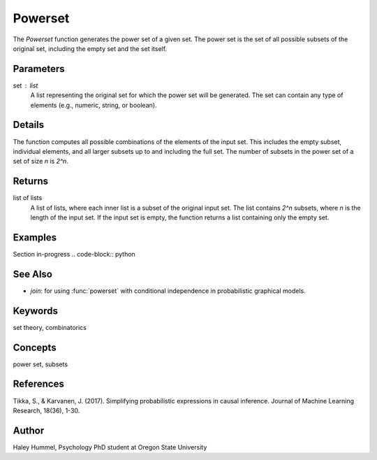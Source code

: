 Powerset
========

The `Powerset` function generates the power set of a given set. The power set is the set of all possible subsets of the original set, including the empty set and the set itself.

Parameters
----------
set : list
    A list representing the original set for which the power set will be generated. The set can contain any type of elements (e.g., numeric, string, or boolean).

Details
-------
The function computes all possible combinations of the elements of the input set. This includes the empty subset, individual elements, and all larger subsets up to and including the full set. The number of subsets in the power set of a set of size `n` is `2^n`.

Returns
-------
list of lists
    A list of lists, where each inner list is a subset of the original input set. The list contains `2^n` subsets, where `n` is the length of the input set. If the input set is empty, the function returns a list containing only the empty set.

Examples
--------
Section in-progress
.. code-block:: python


See Also
--------
- `join`: for using :func:`powerset` with conditional independence in probabilistic graphical models.

Keywords
--------
set theory, combinatorics

Concepts
--------
power set, subsets

References
----------
Tikka, S., & Karvanen, J. (2017). Simplifying probabilistic expressions in causal inference. Journal of Machine Learning Research, 18(36), 1-30.

Author
------
Haley Hummel,
Psychology PhD student at Oregon State University
